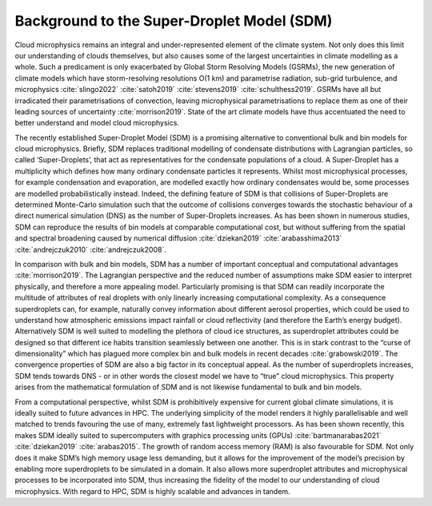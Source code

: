 Background to the Super-Droplet Model (SDM)
===========================================

Cloud microphysics remains an integral and under-represented element of 
the climate system. Not only does this limit our understanding of clouds 
themselves, but also causes some of the largest uncertainties in climate 
modelling as a whole. Such a predicament is only exacerbated by Global 
Storm Resolving Models (GSRMs), the new generation of climate 
models which have storm-resolving resolutions O(1 km) and parametrise 
radiation, sub-grid turbulence, and microphysics :cite:`slingo2022`
:cite:`satoh2019` :cite:`stevens2019` :cite:`schulthess2019`. GSRMs have 
all but irradicated their parametrisations of convection, leaving 
microphysical parametrisations to replace them as one of their leading 
sources of uncertainty :cite:`morrison2019`. State of the art climate 
models have thus accentuated the need to better understand and model 
cloud microphysics.

The recently established Super-Droplet Model (SDM) is a promising 
alternative to conventional bulk and bin models for cloud microphysics. 
Briefly, SDM replaces traditional modelling of condensate distributions 
with Lagrangian particles, so called ‘Super-Droplets’, that act as 
representatives for the condensate populations of a cloud. 
A Super-Droplet has a multiplicity which defines how many ordinary 
condensate particles it represents. Whilst most microphysical processes, 
for example condensation and evaporation, are modelled exactly how 
ordinary condensates would be, some processes are modelled probabilistically 
instead. Indeed, the defining feature of SDM is that collisions of 
Super-Droplets are determined Monte-Carlo simulation such that the 
outcome of collisions converges towards the stochastic behaviour of a 
direct numerical simulation (DNS) as the number of Super-Droplets increases. 
As has been shown in numerous studies, SDM can reproduce the results of 
bin models at comparable computational cost, but without suffering from 
the spatial and spectral broadening caused by numerical diffusion 
:cite:`dziekan2019` :cite:`arabasshima2013` 
:cite:`andrejczuk2010` :cite:`andrejczuk2008`.


In comparison with bulk and bin models, SDM has a number of important
conceptual and computational advantages :cite:`morrison2019`. The Lagrangian 
perspective and the reduced number of assumptions make SDM easier to 
interpret physically, and therefore a more appealing model. Particularly 
promising is that SDM can readily incorporate the multitude of attributes 
of real droplets with only linearly increasing computational complexity. 
As a consequence superdroplets can, for example, naturally convey information 
about different aerosol properties, which could be used to understand how 
atmospheric emissions impact rainfall or cloud reflectivity (and therefore 
the Earth’s energy budget). Alternatively SDM is well suited to modelling 
the plethora of cloud ice structures, as superdroplet attributes could be 
designed so that different ice habits transition seamlessly between one 
another. This is in stark contrast to the “curse of dimensionality” which 
has plagued more complex bin and bulk models in recent decades 
:cite:`grabowski2019`. The convergence properties of SDM are also a big 
factor in its conceptual appeal. As the number of superdroplets increases, 
SDM tends towards DNS - or in other words the closest model we have to 
“true” cloud microphysics. This property arises from the mathematical 
formulation of SDM and is not likewise fundamental to bulk and bin models.

From a computational perspective, whilst SDM is prohibitively expensive 
for current global climate simulations, it is ideally suited to future 
advances in HPC. The underlying simplicity of the model renders it highly 
parallelisable and well matched to trends favouring the use of many, 
extremely fast lightweight processors. As has been shown recently, this 
makes SDM ideally suited to supercomputers with graphics processing units 
(GPUs) :cite:`bartmanarabas2021` :cite:`dziekan2019` :cite:`arabas2015`. 
The growth of random access memory (RAM) is also favourable for SDM. 
Not only does it make SDM’s high memory usage less demanding, but it 
allows for the improvement of the model’s precision by enabling more 
superdroplets to be simulated in a domain. It also allows more superdroplet 
attributes and microphysical processes to be incorporated into SDM, thus 
increasing the fidelity of the model to our understanding of cloud 
microphysics. With regard to HPC, SDM is highly scalable and advances 
in tandem.